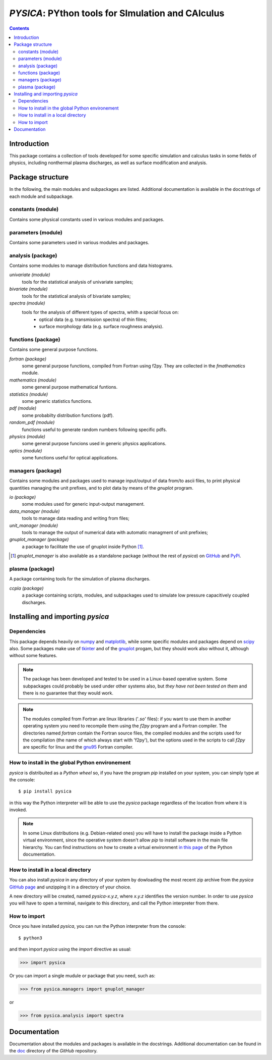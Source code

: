 
##################################################
*PYSICA*: PYthon tools for SImulation and CAlculus
##################################################

.. contents::

Introduction
============

This package contains a collection of tools developed for some specific simulation and calculus tasks
in some fields of physics, including nonthermal plasma discharges, as well as surface modification and analysis.


Package structure
=================

In the following, the main modules and subpackages are listed.
Additional documentation is available in the docstrings of each module and subpackage.


constants (module)
------------------

Contains some physical constants used in various modules and packages.


parameters (module)
-------------------

Contains some parameters used in various modules and packages.

    
analysis (package)
------------------

Contains some modules to manage distribution functions and data histograms.

*univariate (module)*
  tools for the statistical analysis of univariate samples;

*bivariate (module)*
  tools for the statistical analysis of bivariate samples;

*spectra (module)*
  tools for the analysis of different types of spectra, whith a special focus on:
    - optical data (e.g. transmission spectra) of thin films;
    - surface morphology data (e.g. surface roughness analysis).


  
functions (package)
-------------------

Contains some general purpose functions.

*fortran (package)*
  some general purpose functions, compiled from Fortran using f2py.
  They are collected in the *fmathematics* module.

*mathematics (module)*
  some general purpose mathematical funtions.

*statistics (module)*
  some generic statistics functions.  

*pdf (module)*
  some probabilty distribution functions (pdf).

*random_pdf (module)*
  functions useful to generate random numbers following specific pdfs.
  
*physics (module)*
  some general purpose funcions used in generic physics applications.
  
*optics (module)*
  some functions useful for optical applications.


managers (package)
------------------

Contains some modules and packages used to manage input/output of data from/to ascii files,
to print physical quantities managing the unit prefixes, and to plot data by means of the *gnuplot* program.

*io (package)*
  some modules used for generic input-output management.

*data_manager (module)*
  tools to manage data reading and writing from files;

*unit_manager (module)*
  tools to manage the output of numerical data with automatic managment of unit prefixies;

*gnuplot_manager (package)*
  a package to facilitate the use of gnuplot inside Python [#gnuplot_manager]_.

.. [#gnuplot_manager] *gnuplot_manager* is also available as a standalone package (without the rest of *pysica*) on
  `GitHub <https://github.com/pietromandracci/gnuplot_manager>`_  and
  `PyPi <https://pypi.org/project/gnuplot-manager>`_.


plasma (package)
-------------------

A package containing tools for the simulation of plasma discharges.

*ccpla (package)*
  a package containing scripts, modules, and subpackages used to simulate low pressure capacitively coupled discharges.
    

Installing and importing *pysica*
=================================


Dependencies
------------

This package depends heavily on `numpy <https://numpy.org/>`_ and `matplotlib <https://matplotlib.org/>`_,
while some specific modules and packages depend on `scipy <https://scipy.org/>`_ also.
Some packages make use of `tkinter <https://docs.python.org/3/library/tkinter.html>`_
and of the `gnuplot <http://www.gnuplot.info/>`_ progam, but they should work also without it,
although without some features. 

.. note:: The package has been developed and tested to be used in a Linux-based operative system.
          Some subpackages could probably be used under other systems also,
          but *they have not been tested on them* and there is no guarantee that they would work.

.. note:: The modules compiled from Fortran are linux libraries ('*.so*' files): if you want to use them in another operating system you need to
          recompile them using the *f2py* program and a Fortran compiler. The directories named *fortran* contain the Fortran source files,
          the compiled modules and the scripts used for the compilation (the name of which always start with 'f2py'), but the options
          used in the scripts to call *f2py* are specific for linux and the `gnu95 <https://gcc.gnu.org/fortran/>`_ Fortran compiler.


How to install in the global Python environement
------------------------------------------------

*pysica* is distribuited as a *Python wheel* so, if you have the program *pip* installed on your system, you can simply type at the console::

$ pip install pysica

in this way the Python interpreter will be able to use the *pysica* package regardless of the location from where it is invoked.

.. note::  In some Linux distributions (e.g. Debian-related ones) you will have to install the package inside a Python virtual environment,
           since the operative system doesn't allow *pip* to install software in the main file hierarchy.
           You can find instructions on how to create a virtual environment
           `in this page <https://packaging.python.org/en/latest/guides/installing-using-pip-and-virtual-environments>`_
           of the Python documentation.


How to install in a local directory
-----------------------------------

You can also install *pysica* in any directory of your system by dowloading the most recent zip archive from the *pysica* 
`GitHub page <https://github.com/pietromandracci/pysica/releases>`_ and unzipping it in a directory of your choice.

A new directory will be created, named *pysica-x.y.z*, where *x.y.z* identifies the version number.
In order to use *pysica* you will have to open a terminal, navigate to this directory, and call the Python interpreter from there.

          

How to import
-------------

Once you have installed *pysica*, you can run the Python interpreter from the console::

$ python3

and then import *pysica* using the *import* directive as usual:

>>> import pysica

Or you can import a single mudule or package that you need, such as:

>>> from pysica.managers import gnuplot_manager

or

>>> from pysica.analysis import spectra


Documentation
=============

Documentation about the modules and packages is available in the docstrings.  Additional documentation can be found in the
`doc <https://github.com/pietromandracci/pysica/tree/master/doc>`_ directory of the *GitHub* repository.


